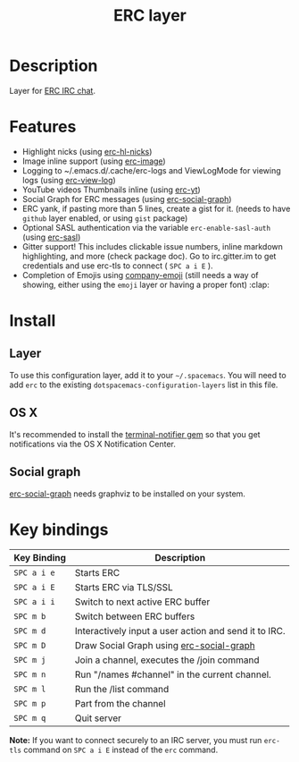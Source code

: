 #+TITLE: ERC layer
#+HTML_HEAD_EXTRA: <link rel="stylesheet" type="text/css" href="../../../css/readtheorg.css" />

* Table of Contents                                         :TOC_4_org:noexport:
 - [[Description][Description]]
 - [[Features][Features]]
 - [[Install][Install]]
   - [[Layer][Layer]]
   - [[OS X][OS X]]
   - [[Social graph][Social graph]]
 - [[Key bindings][Key bindings]]

* Description
Layer for [[http://www.emacswiki.org/emacs/ERC][ERC IRC chat]].

* Features
- Highlight nicks (using [[https://github.com/leathekd/erc-hl-nicks][erc-hl-nicks]])
- Image inline support (using [[https://github.com/kidd/erc-image.el][erc-image]])
- Logging to ~/.emacs.d/.cache/erc-logs and ViewLogMode for viewing logs
  (using [[https://github.com/Niluge-KiWi/erc-view-log][erc-view-log]])
- YouTube videos Thumbnails inline (using [[https://github.com/yhvh/erc-yt][erc-yt]])
- Social Graph for ERC messages (using [[https://github.com/vibhavp/erc-social-graph][erc-social-graph]])
- ERC yank, if pasting more than 5 lines, create a gist for it. (needs to have
  =github= layer enabled, or using =gist= package)
- Optional SASL authentication via the variable =erc-enable-sasl-auth=
  (using [[http://emacswiki.org/emacs/ErcSASL][erc-sasl]])
- Gitter support! This includes clickable issue numbers, inline markdown
  highlighting, and more (check package doc). Go to irc.gitter.im to get
  credentials and use erc-tls to connect ( ~SPC a i E~ ).
- Completion of Emojis using [[https://github.com/dunn/company-emoji][company-emoji]] (still needs a way of showing, either
  using the =emoji= layer or having a proper font) :clap:

* Install
** Layer
To use this configuration layer, add it to your =~/.spacemacs=. You will need to
add =erc= to the existing =dotspacemacs-configuration-layers= list in this
file.

** OS X
It's recommended to install the [[https://github.com/alloy/terminal-notifier][terminal-notifier gem]] so that you get
notifications via the OS X Notification Center.

** Social graph
 [[https://github.com/vibhavp/erc-social-graph][erc-social-graph]] needs graphviz to be installed on your system.

* Key bindings

| Key Binding | Description                                           |
|-------------+-------------------------------------------------------|
| ~SPC a i e~ | Starts ERC                                            |
| ~SPC a i E~ | Starts ERC via TLS/SSL                                |
| ~SPC a i i~ | Switch to next active ERC buffer                      |
| ~SPC m b~   | Switch between ERC buffers                            |
| ~SPC m d~   | Interactively input a user action and send it to IRC. |
| ~SPC m D~   | Draw Social Graph using  [[https://github.com/vibhavp/erc-social-graph][erc-social-graph]]             |
| ~SPC m j~   | Join a channel, executes the /join command            |
| ~SPC m n~   | Run "/names #channel" in the current channel.         |
| ~SPC m l~   | Run the /list command                                 |
| ~SPC m p~   | Part from the channel                                 |
| ~SPC m q~   | Quit server                                           |

*Note:* If you want to connect securely to an IRC server, you must run =erc-tls=
     command on ~SPC a i E~ instead of the =erc= command.

